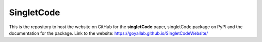 SingletCode
================================
This is the repository to host the website on GitHub for the **singletCode** paper, singletCode package on PyPI and the documentation for the package. Link to the website: https://goyallab.github.io/SingletCodeWebsite/
